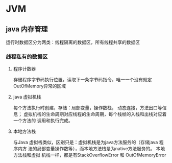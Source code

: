 * JVM

** java 内存管理
   运行时数据区分为两类：线程隔离的数据区，所有线程共享的数据区
*** 线程私有的数据区
**** 程序计数器
     存储程序字节码执行位置，读取下一条字节码指令，唯一一个没有规定OutOfMemory异常的区域
**** java 虚拟机栈
     每个方法执行时创建，存储：局部变量，操作数栈， 动态连接，方法出口等信息；
     虚拟机栈的生命周期对应线程的生命周期，每个栈帧的入栈和出栈对应着一个方法的
     调用和执行完成。
**** 本地方法栈
     与Java 虚拟栈类似，区别只是：虚拟机栈是为java方法服务的（存储java 程序内方
     法的局部变量操作数等），而本地方法栈是为native方法服务的。 本地方法栈和虚拟
     机栈一样，都是有StackOverflowError 和 OutOfMemoryError


